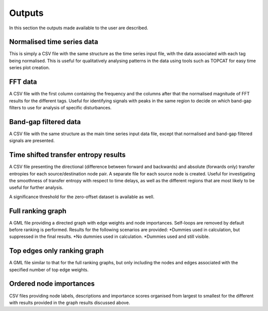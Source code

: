 Outputs
============

In this section the outputs made available to the user are described.

Normalised time series data
--------------

This is simply a CSV file with the same structure as the time series input file, with the data associated with each tag being normalised.
This is useful for qualitatively analysing patterns in the data using tools such as TOPCAT for easy time series plot creation.

FFT data
--------------

A CSV file with the first column containing the frequency and the columns after that the normalised magnitude of FFT results for the different tags.
Useful for identifying signals with peaks in the same region to decide on which band-gap filters to use for analysis of specific disturbances.

Band-gap filtered data
--------------

A CSV file with the same structure as the main time series input data file, except that normalised and band-gap filtered signals are presented.

Time shifted transfer entropy results
--------------

A CSV file presenting the directional (difference between forward and backwards) and absolute (forwards only) transfer entropies for each source/destination node pair.
A separate file for each source node is created.
Useful for investigating the smoothness of transfer entropy with respect to time delays, as well as the different regions that are most likely to be useful for further analysis.

A significance threshold for the zero-offset dataset is available as well.

Full ranking graph
--------------

A GML file providing a directed graph with edge weights and node importances. Self-loops are removed by default before ranking is performed.
Results for the following scenarios are provided:
*Dummies used in calculation, but suppressed in the final results.
*No dummies used in calculation.
*Dummies used and still visible.

Top edges only ranking graph
--------------

A GML file similar to that for the full ranking graphs, but only including the nodes and edges associated with the specified number of top edge weights.

Ordered node importances
--------------

CSV files providing node labels, descriptions and importance scores organised from largest to smallest for the different with results provided in the graph results discussed above.